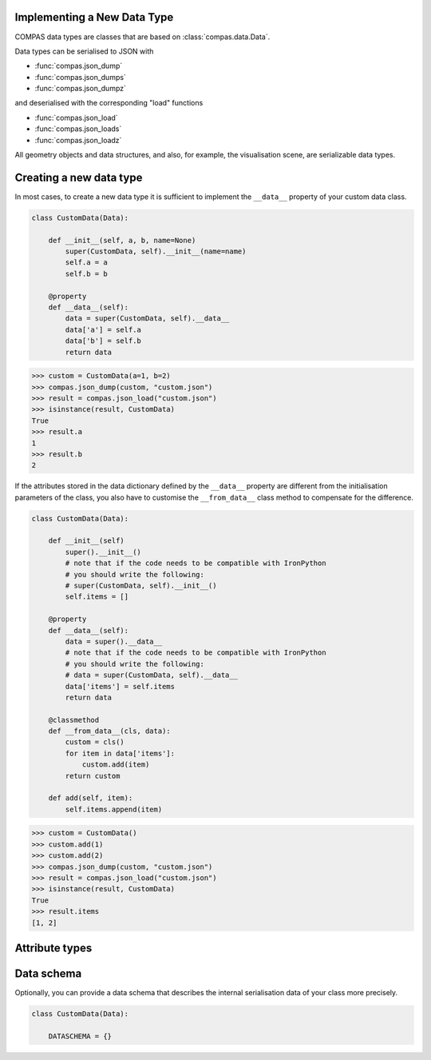 Implementing a New Data Type
============================

COMPAS data types are classes that are based on :class:`compas.data.Data`.

Data types can be serialised to JSON with

* :func:`compas.json_dump`
* :func:`compas.json_dumps`
* :func:`compas.json_dumpz`

and deserialised with the corresponding "load" functions

* :func:`compas.json_load`
* :func:`compas.json_loads`
* :func:`compas.json_loadz`

All geometry objects and data structures,
and also, for example, the visualisation scene,
are serializable data types.


Creating a new data type
========================

In most cases, to create a new data type it is sufficient to implement the ``__data__`` property
of your custom data class.

.. code-block:: python

    class CustomData(Data):

        def __init__(self, a, b, name=None)
            super(CustomData, self).__init__(name=name)
            self.a = a
            self.b = b

        @property
        def __data__(self):
            data = super(CustomData, self).__data__
            data['a'] = self.a
            data['b'] = self.b
            return data


>>> custom = CustomData(a=1, b=2)
>>> compas.json_dump(custom, "custom.json")
>>> result = compas.json_load("custom.json")
>>> isinstance(result, CustomData)
True
>>> result.a
1
>>> result.b
2

If the attributes stored in the data dictionary defined by the ``__data__`` property
are different from the initialisation parameters of the class,
you also have to customise the ``__from_data__`` class method to compensate for the difference.

.. code-block:: python

    class CustomData(Data):

        def __init__(self)
            super().__init__()
            # note that if the code needs to be compatible with IronPython
            # you should write the following:
            # super(CustomData, self).__init__()
            self.items = []

        @property
        def __data__(self):
            data = super().__data__
            # note that if the code needs to be compatible with IronPython
            # you should write the following:
            # data = super(CustomData, self).__data__
            data['items'] = self.items
            return data

        @classmethod
        def __from_data__(cls, data):
            custom = cls()
            for item in data['items']:
                custom.add(item)
            return custom

        def add(self, item):
            self.items.append(item)


>>> custom = CustomData()
>>> custom.add(1)
>>> custom.add(2)
>>> compas.json_dump(custom, "custom.json")
>>> result = compas.json_load("custom.json")
>>> isinstance(result, CustomData)
True
>>> result.items
[1, 2]


Attribute types
===============


Data schema
===========

Optionally, you can provide a data schema that describes
the internal serialisation data of your class more precisely.

.. code-block:: python

    class CustomData(Data):

        DATASCHEMA = {}

